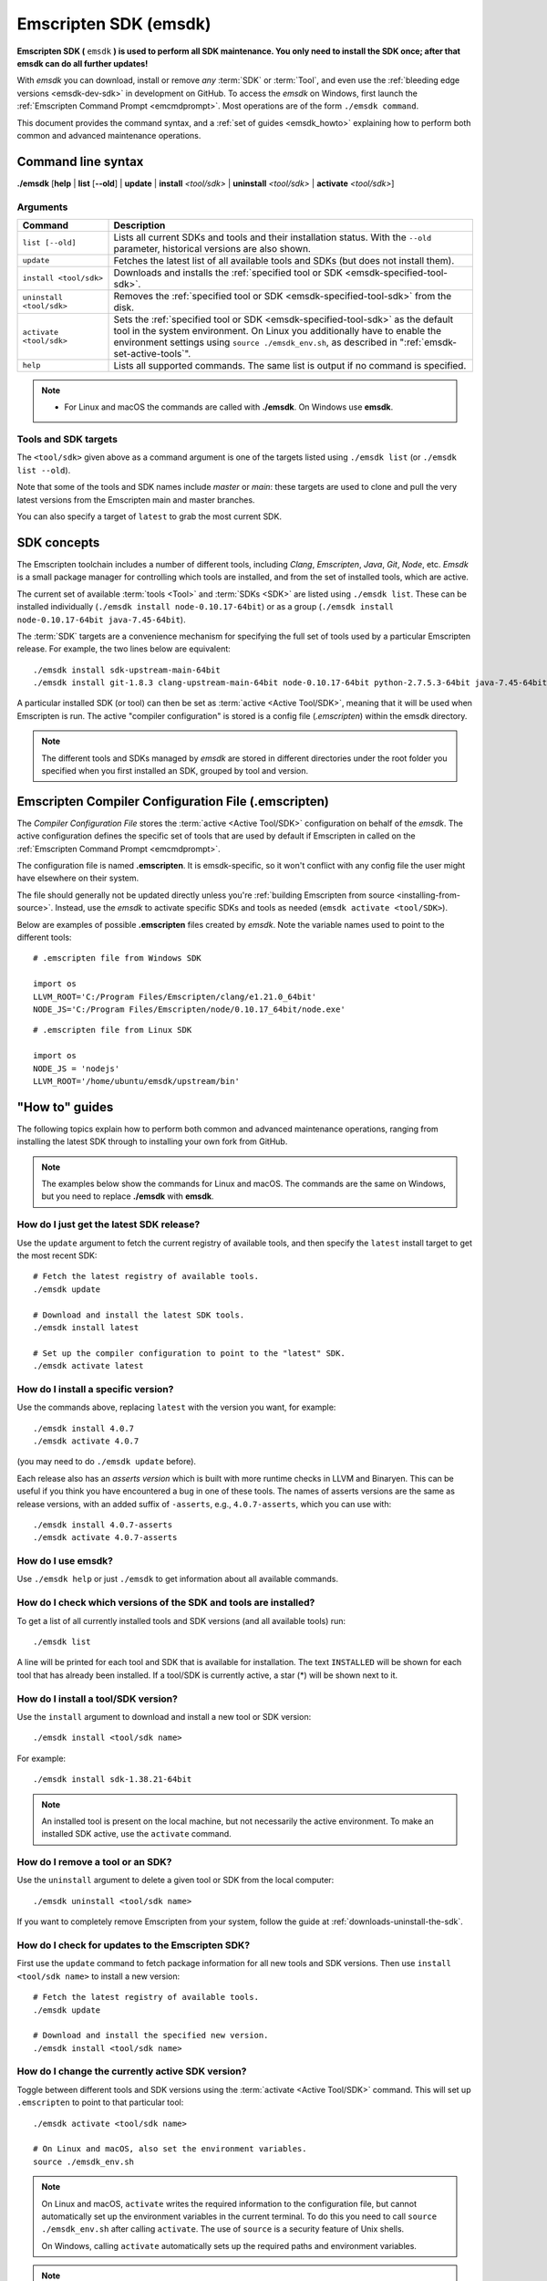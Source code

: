 .. _emsdk:

======================
Emscripten SDK (emsdk)
======================

**Emscripten SDK (** ``emsdk`` **) is used to perform all SDK maintenance. You only need to install the SDK once; after that emsdk can do all further updates!**

With *emsdk* you can download, install or remove *any* :term:`SDK` or :term:`Tool`, and even use the :ref:`bleeding edge versions <emsdk-dev-sdk>` in development on GitHub. To access the *emsdk* on Windows, first launch the :ref:`Emscripten Command Prompt <emcmdprompt>`. Most operations are of the form ``./emsdk command``.

This document provides the command syntax, and a :ref:`set of guides <emsdk_howto>` explaining how to perform both common and advanced maintenance operations.

Command line syntax
===================

**./emsdk** [**help** | **list** [**--old**] | **update** | **install** *<tool/sdk>* | **uninstall** *<tool/sdk>* | **activate** *<tool/sdk>*]


Arguments
---------


.. list-table::
   :header-rows: 1
   :widths: 20 80
   :class: wrap-table-content

   * - Command
     - Description
   * - ``list [--old]``
     - Lists all current SDKs and tools and their installation status. With the ``--old`` parameter, historical versions are also shown.
   * - ``update``
     - Fetches the latest list of all available tools and SDKs (but does not install them).
   * - ``install <tool/sdk>``
     - Downloads and installs the :ref:`specified tool or SDK <emsdk-specified-tool-sdk>`.
   * - ``uninstall <tool/sdk>``
     - Removes the :ref:`specified tool or SDK <emsdk-specified-tool-sdk>` from the disk.
   * - ``activate <tool/sdk>``
     - Sets the :ref:`specified tool or SDK <emsdk-specified-tool-sdk>` as the default tool in the system environment. On Linux you additionally have to enable the environment settings using ``source ./emsdk_env.sh``, as described in ":ref:`emsdk-set-active-tools`".
   * - ``help``
     - Lists all supported commands. The same list is output if no command is specified.

.. note::

  - For Linux and macOS the commands are called with **./emsdk**. On Windows use **emsdk**.

.. _emsdk-specified-tool-sdk:

Tools and SDK targets
---------------------

The ``<tool/sdk>`` given above as a command argument is one of the targets listed using ``./emsdk list`` (or ``./emsdk list --old``).

Note that some of the tools and SDK names include  *master* or *main*: these targets are used to clone and pull the very latest versions from the Emscripten main and master branches.

You can also specify a target of ``latest`` to grab the most current SDK.



SDK concepts
============

The Emscripten toolchain includes a number of different tools, including *Clang*, *Emscripten*, *Java*, *Git*, *Node*, etc. *Emsdk* is a small package manager for controlling which tools are installed, and from the set of installed tools, which are active.

The current set of available :term:`tools <Tool>` and :term:`SDKs <SDK>` are listed using ``./emsdk list``. These can be installed individually (``./emsdk install node-0.10.17-64bit``) or as a group (``./emsdk install node-0.10.17-64bit java-7.45-64bit``).

The :term:`SDK` targets are a convenience mechanism for specifying the full set of tools used by a particular Emscripten release. For example, the two lines below are equivalent: ::

  ./emsdk install sdk-upstream-main-64bit
  ./emsdk install git-1.8.3 clang-upstream-main-64bit node-0.10.17-64bit python-2.7.5.3-64bit java-7.45-64bit llvm-git-main-64bit emscripten-main-64bit

A particular installed SDK (or tool) can then be set as :term:`active <Active
Tool/SDK>`, meaning that it will be used when Emscripten is run. The active
"compiler configuration" is stored is a config file (*.emscripten*) within
the emsdk directory.

.. note:: The different tools and SDKs managed by *emsdk* are stored in different directories under the root folder you specified when you first installed an SDK, grouped by tool and version.


.. _compiler-configuration-file:

Emscripten Compiler Configuration File (.emscripten)
====================================================

The *Compiler Configuration File* stores the :term:`active <Active Tool/SDK>` configuration on behalf of the *emsdk*. The active configuration defines the specific set of tools that are used by default if Emscripten in called on the :ref:`Emscripten Command Prompt <emcmdprompt>`.

The configuration file is named **.emscripten**. It is emsdk-specific, so it
won't conflict with any config file the user might have elsewhere on their
system.

The file should generally not be updated directly unless you're :ref:`building
Emscripten from source <installing-from-source>`. Instead, use the *emsdk* to
activate specific SDKs and tools as needed (``emsdk activate <tool/SDK>``).

Below are examples of possible **.emscripten** files created by *emsdk*. Note
the variable names used to point to the different tools::

  # .emscripten file from Windows SDK

  import os
  LLVM_ROOT='C:/Program Files/Emscripten/clang/e1.21.0_64bit'
  NODE_JS='C:/Program Files/Emscripten/node/0.10.17_64bit/node.exe'

::

  # .emscripten file from Linux SDK

  import os
  NODE_JS = 'nodejs'
  LLVM_ROOT='/home/ubuntu/emsdk/upstream/bin'

.. _emsdk_howto:

"How to" guides
===============

The following topics explain how to perform both common and advanced maintenance operations, ranging from installing the latest SDK through to installing your own fork from GitHub.

.. note:: The examples below show the commands for Linux and macOS. The commands are the same on Windows, but you need to replace **./emsdk** with **emsdk**.

.. _emsdk-get-latest-sdk:


How do I just get the latest SDK release?
-----------------------------------------

Use the ``update`` argument to fetch the current registry of available tools,
and then specify the ``latest`` install target to get the most recent SDK: ::

  # Fetch the latest registry of available tools.
  ./emsdk update

  # Download and install the latest SDK tools.
  ./emsdk install latest

  # Set up the compiler configuration to point to the "latest" SDK.
  ./emsdk activate latest

How do I install a specific version?
------------------------------------

Use the commands above, replacing ``latest`` with the version you want, for
example: ::

  ./emsdk install 4.0.7
  ./emsdk activate 4.0.7

(you may need to do ``./emsdk update`` before).

Each release also has an *asserts version* which is built with more runtime
checks in LLVM and Binaryen. This can be useful if you think you have
encountered a bug in one of these tools. The names of asserts versions are the
same as release versions, with an added suffix of ``-asserts``, e.g.,
``4.0.7-asserts``, which you can use with: ::

  ./emsdk install 4.0.7-asserts
  ./emsdk activate 4.0.7-asserts

How do I use emsdk?
-------------------

Use ``./emsdk help`` or just ``./emsdk`` to get information about all available commands.


How do I check which versions of the SDK and tools are installed?
-----------------------------------------------------------------

To get a list of all currently installed tools and SDK versions (and all available tools) run: ::

  ./emsdk list

A line will be printed for each tool and SDK that is available for installation. The text ``INSTALLED`` will be shown for each tool that has already been installed. If a tool/SDK is currently active, a star (\*) will be shown next to it.


How do I install a tool/SDK version?
------------------------------------

Use the ``install`` argument to download and install a new tool or SDK version: ::

  ./emsdk install <tool/sdk name>

For example: ::

  ./emsdk install sdk-1.38.21-64bit

.. note:: An installed tool is present on the local machine, but not necessarily the active environment. To make an installed SDK active, use the ``activate`` command.


.. _emsdk-remove-tool-sdk:

How do I remove a tool or an SDK?
---------------------------------

Use the ``uninstall`` argument to delete a given tool or SDK from the local computer: ::

  ./emsdk uninstall <tool/sdk name>


If you want to completely remove Emscripten from your system, follow the guide at :ref:`downloads-uninstall-the-sdk`.


How do I check for updates to the Emscripten SDK?
-------------------------------------------------

First use the ``update`` command to fetch package information for all new tools and SDK versions. Then use ``install <tool/sdk name>`` to install a new version: ::

  # Fetch the latest registry of available tools.
  ./emsdk update

  # Download and install the specified new version.
  ./emsdk install <tool/sdk name>


.. _emsdk-set-active-tools:

How do I change the currently active SDK version?
-------------------------------------------------

Toggle between different tools and SDK versions using the :term:`activate
<Active Tool/SDK>` command. This will set up ``.emscripten`` to point to that
particular tool: ::

  ./emsdk activate <tool/sdk name>

  # On Linux and macOS, also set the environment variables.
  source ./emsdk_env.sh

.. note:: On Linux and macOS, ``activate`` writes the required information to the configuration file, but cannot automatically set up the environment variables in the current terminal. To do this you need to call ``source ./emsdk_env.sh`` after calling ``activate``. The use of ``source`` is a security feature of Unix shells.

  On Windows, calling ``activate`` automatically sets up the required paths and environment variables.

.. note:: If you add ``./emsdk_env.sh`` to you default shell config emsdk tools (including the emsdk version of node) will be added to your PATH and this could effect the default version of node used on your system.

.. _emsdk-install-old-tools:

How do I install and activate old Emscripten SDKs and tools?
------------------------------------------------------------

*Emsdk* contains a history of old tools and SDKs that you can use to maintain your migration path. Use the ``list --old`` argument to get a list of archived tool and SDK versions, and ``install <name_of_tool>`` to install a specific tool:

::

  # Get list of the old versions of the tool.
  ./emsdk list --old

  # Install the required version.
  ./emsdk install <name_of_tool>

  # Activate required version.
  ./emsdk activate <name_of_tool>


.. _emsdk-dev-sdk:

How do I track the latest changes with the SDK?
-----------------------------------------------

To try the latest changes with emsdk you can install and activate a special
version called ``tot`` (Tip-Of-Tree) which is continuously built and usually
contains Emscripten and LLVM changes just a few hours after they are committed:

::

  ./emsdk install tot
  ./emsdk activate tot

If you want to build everything yourself from the very latest sources you can
use ``sdk-main-64bit``:

::

  # Install git (Skip if the system already has it).
  ./emsdk install git-1.8.3

  # Clone+pull the latest emscripten-core/emscripten/main.
  ./emsdk install sdk-main-64bit

  # Set this as the active version.
  ./emsdk activate sdk-main-64bit

.. _emsdk-howto-use-own-fork:

How do I use my own Emscripten fork with the SDK?
-------------------------------------------------

It is also possible to use your own fork of the Emscripten repository via the
SDK. This is useful in the case when you want to make your own modifications to
the Emscripten toolchain, but still keep using the SDK environment and tools.

To do this all you need to do is set the ``EM_CONFIG`` environment variable to
point to the emsdk emscripten config and then put your own checkout of
emscripten first in the ``PATH``:

::

  cd my_emscripten/

  # Tell emscripten to use the emsdk config file
  export EM_CONFIG=/path/to/emsdk/.emscripten

  # Now your version of emscripten will use LLVM and binaryen
  # binaries from the currently active version of emsdk.
  ./emcc
